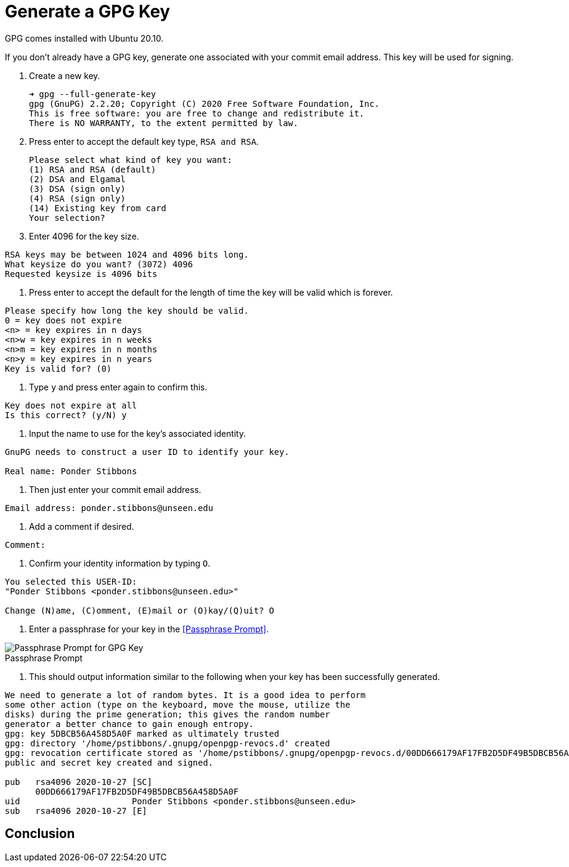 = Generate a GPG Key
:page-layout:
:page-category: Systems
:page-tags: [Backups, GnuPG, GPG, OpenPGP, Ubuntu]

GPG comes installed with Ubuntu 20.10.

If you don't already have a GPG key, generate one associated with your commit email address.
This key will be used for signing.

. Create a new key.
+
[source,sh]
----
➜ gpg --full-generate-key
gpg (GnuPG) 2.2.20; Copyright (C) 2020 Free Software Foundation, Inc.
This is free software: you are free to change and redistribute it.
There is NO WARRANTY, to the extent permitted by law.
----

. Press enter to accept the default key type, `RSA and RSA`.
+
[source,sh]
----
Please select what kind of key you want:
(1) RSA and RSA (default)
(2) DSA and Elgamal
(3) DSA (sign only)
(4) RSA (sign only)
(14) Existing key from card
Your selection? 
----

. Enter 4096 for the key size.
----
RSA keys may be between 1024 and 4096 bits long.
What keysize do you want? (3072) 4096
Requested keysize is 4096 bits
----

. Press enter to accept the default for the length of time the key will be valid which is forever.
----
Please specify how long the key should be valid.
0 = key does not expire
<n> = key expires in n days
<n>w = key expires in n weeks
<n>m = key expires in n months
<n>y = key expires in n years
Key is valid for? (0) 
----

. Type `y` and press enter again to confirm this.
----
Key does not expire at all
Is this correct? (y/N) y
----

. Input the name to use for the key's associated identity.
----
GnuPG needs to construct a user ID to identify your key.

Real name: Ponder Stibbons
----

. Then just enter your commit email address.
----
Email address: ponder.stibbons@unseen.edu
----

. Add a comment if desired.
----
Comment: 
----

. Confirm your identity information by typing `O`.
----
You selected this USER-ID:
"Ponder Stibbons <ponder.stibbons@unseen.edu>"

Change (N)ame, (C)omment, (E)mail or (O)kay/(Q)uit? O
----

. Enter a passphrase for your key in the <<Passphrase Prompt>>.

.Passphrase Prompt
[caption=""]
image::Passphrase Prompt.png[Passphrase Prompt for GPG Key]

. This should output information similar to the following when your key has been successfully generated.
----
We need to generate a lot of random bytes. It is a good idea to perform
some other action (type on the keyboard, move the mouse, utilize the
disks) during the prime generation; this gives the random number
generator a better chance to gain enough entropy.
gpg: key 5DBCB56A458D5A0F marked as ultimately trusted
gpg: directory '/home/pstibbons/.gnupg/openpgp-revocs.d' created
gpg: revocation certificate stored as '/home/pstibbons/.gnupg/openpgp-revocs.d/00DD666179AF17FB2D5DF49B5DBCB56A458D5A0F.rev'
public and secret key created and signed.

pub   rsa4096 2020-10-27 [SC]
      00DD666179AF17FB2D5DF49B5DBCB56A458D5A0F
uid                      Ponder Stibbons <ponder.stibbons@unseen.edu>
sub   rsa4096 2020-10-27 [E]
----

== Conclusion

